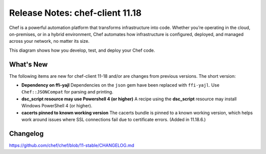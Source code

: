 =====================================================
Release Notes: chef-client 11.18
=====================================================

.. tag chef

Chef is a powerful automation platform that transforms infrastructure into code. Whether you’re operating in the cloud, on-premises, or in a hybrid environment, Chef automates how infrastructure is configured, deployed, and managed across your network, no matter its size.

This diagram shows how you develop, test, and deploy your Chef code.

.. image:: ../../images/start_chef.svg
   :width: 700px
   :align: center

.. end_tag

What's New
=====================================================
The following items are new for chef-client 11-18 and/or are changes from previous versions. The short version:

* **Dependency on ffi-yajl** Dependencies on the ``json`` gem have been replaced with ``ffi-yajl``. Use ``Chef::JSONCompat`` for parsing and printing.
* **dsc_script resource may use Powershell 4 (or higher)** A recipe using the **dsc_script** resource may install Windows PowerShell 4 (or higher).
* **cacerts pinned to known working version** The cacerts bundle is pinned to a known working version, which helps work around issues where SSL connections fail due to certificate errors. (Added in 11.18.6.)

Changelog
=====================================================
https://github.com/chef/chef/blob/11-stable/CHANGELOG.md
